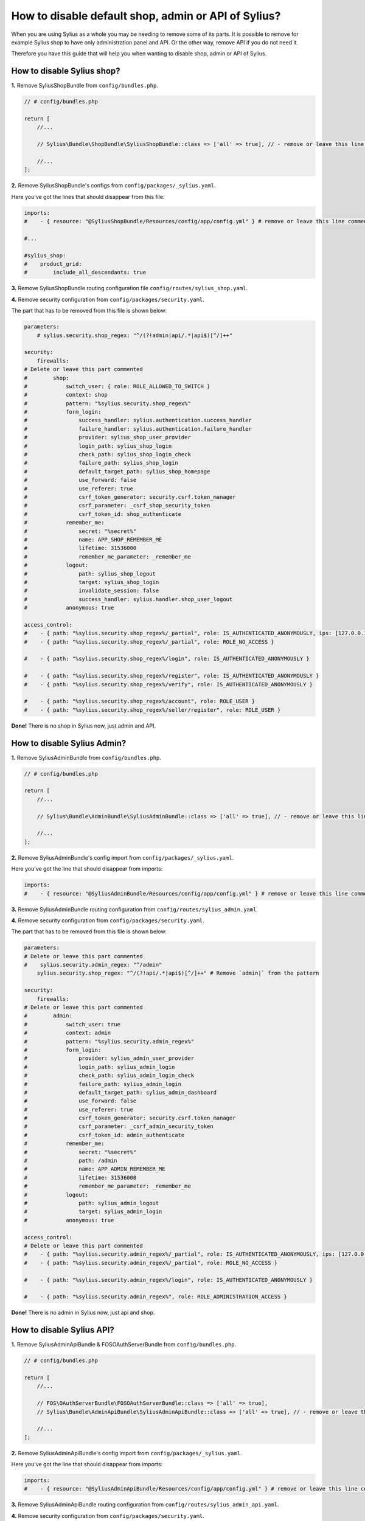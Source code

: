 How to disable default shop, admin or API of Sylius?
====================================================

When you are using Sylius as a whole you may be needing to remove some of its parts. It is possible to remove
for example Sylius shop to have only administration panel and API. Or the other way, remove API if you do not need it.

Therefore you have this guide that will help you when wanting to disable shop, admin or API of Sylius.

How to disable Sylius shop?
---------------------------

**1.** Remove SyliusShopBundle from ``config/bundles.php``.

.. code-block:: php

    // # config/bundles.php

    return [
        //...

        // Sylius\Bundle\ShopBundle\SyliusShopBundle::class => ['all' => true], // - remove or leave this line commented

        //...
    ];

**2.** Remove SyliusShopBundle's configs from ``config/packages/_sylius.yaml``.

Here you've got the lines that should disappear from this file:

.. code-block:: yaml

    imports:
    #    - { resource: "@SyliusShopBundle/Resources/config/app/config.yml" } # remove or leave this line commented

    #...

    #sylius_shop:
    #    product_grid:
    #        include_all_descendants: true

**3.** Remove SyliusShopBundle routing configuration file ``config/routes/sylius_shop.yaml``.

**4.** Remove security configuration from ``config/packages/security.yaml``.

The part that has to be removed from this file is shown below:

.. code-block:: yaml

    parameters:
        # sylius.security.shop_regex: "^/(?!admin|api/.*|api$)[^/]++"

    security:
        firewalls:
    # Delete or leave this part commented
    #        shop:
    #            switch_user: { role: ROLE_ALLOWED_TO_SWITCH }
    #            context: shop
    #            pattern: "%sylius.security.shop_regex%"
    #            form_login:
    #                success_handler: sylius.authentication.success_handler
    #                failure_handler: sylius.authentication.failure_handler
    #                provider: sylius_shop_user_provider
    #                login_path: sylius_shop_login
    #                check_path: sylius_shop_login_check
    #                failure_path: sylius_shop_login
    #                default_target_path: sylius_shop_homepage
    #                use_forward: false
    #                use_referer: true
    #                csrf_token_generator: security.csrf.token_manager
    #                csrf_parameter: _csrf_shop_security_token
    #                csrf_token_id: shop_authenticate
    #            remember_me:
    #                secret: "%secret%"
    #                name: APP_SHOP_REMEMBER_ME
    #                lifetime: 31536000
    #                remember_me_parameter: _remember_me
    #            logout:
    #                path: sylius_shop_logout
    #                target: sylius_shop_login
    #                invalidate_session: false
    #                success_handler: sylius.handler.shop_user_logout
    #            anonymous: true

    access_control:
    #    - { path: "%sylius.security.shop_regex%/_partial", role: IS_AUTHENTICATED_ANONYMOUSLY, ips: [127.0.0.1, ::1] }
    #    - { path: "%sylius.security.shop_regex%/_partial", role: ROLE_NO_ACCESS }

    #    - { path: "%sylius.security.shop_regex%/login", role: IS_AUTHENTICATED_ANONYMOUSLY }

    #    - { path: "%sylius.security.shop_regex%/register", role: IS_AUTHENTICATED_ANONYMOUSLY }
    #    - { path: "%sylius.security.shop_regex%/verify", role: IS_AUTHENTICATED_ANONYMOUSLY }

    #    - { path: "%sylius.security.shop_regex%/account", role: ROLE_USER }
    #    - { path: "%sylius.security.shop_regex%/seller/register", role: ROLE_USER }

**Done!** There is no shop in Sylius now, just admin and API.

How to disable Sylius Admin?
----------------------------

**1.** Remove SyliusAdminBundle from ``config/bundles.php``.

.. code-block:: php

    // # config/bundles.php

    return [
        //...

        // Sylius\Bundle\AdminBundle\SyliusAdminBundle::class => ['all' => true], // - remove or leave this line commented

        //...
    ];

**2.** Remove SyliusAdminBundle's config import from ``config/packages/_sylius.yaml``.

Here you've got the line that should disappear from imports:

.. code-block:: yaml

    imports:
    #    - { resource: "@SyliusAdminBundle/Resources/config/app/config.yml" } # remove or leave this line commented

**3.** Remove SyliusAdminBundle routing configuration from ``config/routes/sylius_admin.yaml``.

**4.** Remove security configuration from ``config/packages/security.yaml``.

The part that has to be removed from this file is shown below:

.. code-block:: yaml

    parameters:
    # Delete or leave this part commented
    #    sylius.security.admin_regex: "^/admin"
        sylius.security.shop_regex: "^/(?!api/.*|api$)[^/]++" # Remove `admin|` from the pattern

    security:
        firewalls:
    # Delete or leave this part commented
    #        admin:
    #            switch_user: true
    #            context: admin
    #            pattern: "%sylius.security.admin_regex%"
    #            form_login:
    #                provider: sylius_admin_user_provider
    #                login_path: sylius_admin_login
    #                check_path: sylius_admin_login_check
    #                failure_path: sylius_admin_login
    #                default_target_path: sylius_admin_dashboard
    #                use_forward: false
    #                use_referer: true
    #                csrf_token_generator: security.csrf.token_manager
    #                csrf_parameter: _csrf_admin_security_token
    #                csrf_token_id: admin_authenticate
    #            remember_me:
    #                secret: "%secret%"
    #                path: /admin
    #                name: APP_ADMIN_REMEMBER_ME
    #                lifetime: 31536000
    #                remember_me_parameter: _remember_me
    #            logout:
    #                path: sylius_admin_logout
    #                target: sylius_admin_login
    #            anonymous: true

    access_control:
    # Delete or leave this part commented
    #    - { path: "%sylius.security.admin_regex%/_partial", role: IS_AUTHENTICATED_ANONYMOUSLY, ips: [127.0.0.1, ::1] }
    #    - { path: "%sylius.security.admin_regex%/_partial", role: ROLE_NO_ACCESS }

    #    - { path: "%sylius.security.admin_regex%/login", role: IS_AUTHENTICATED_ANONYMOUSLY }

    #    - { path: "%sylius.security.admin_regex%", role: ROLE_ADMINISTRATION_ACCESS }

**Done!** There is no admin in Sylius now, just api and shop.

How to disable Sylius API?
--------------------------

**1.** Remove SyliusAdminApiBundle & FOSOAuthServerBundle from ``config/bundles.php``.

.. code-block:: php

    // # config/bundles.php

    return [
        //...

        // FOS\OAuthServerBundle\FOSOAuthServerBundle::class => ['all' => true],
        // Sylius\Bundle\AdminApiBundle\SyliusAdminApiBundle::class => ['all' => true], // - remove or leave this line commented

        //...
    ];

**2.** Remove SyliusAdminApiBundle's config import from ``config/packages/_sylius.yaml``.

Here you've got the line that should disappear from imports:

.. code-block:: yaml

    imports:
    #    - { resource: "@SyliusAdminApiBundle/Resources/config/app/config.yml" } # remove or leave this line commented

**3.** Remove SyliusAdminApiBundle routing configuration from ``config/routes/sylius_admin_api.yaml``.

**4.** Remove security configuration from ``config/packages/security.yaml``.

The part that has to be removed from this file is shown below:

.. code-block:: yaml

    parameters:
    # Delete or leave this part commented
    #   sylius.security.api_regex: "^/api"
        sylius.security.shop_regex: "^/(?!admin$)[^/]++" # Remove `|api/.*|api` from the pattern

    security:
        firewalls:
    # Delete or leave this part commented
    #        oauth_token:
    #            pattern: "%sylius.security.api_regex%/oauth/v2/token"
    #            security: false
    #        api:
    #           pattern:    "%sylius.security.api_regex%/.*"
    #           fos_oauth:  true
    #           stateless:  true
    #           anonymous:  true

    access_control:
    # Delete or leave this part commented
    #    - { path: "%sylius.security.api_regex%/login", role: IS_AUTHENTICATED_ANONYMOUSLY }

    #    - { path: "%sylius.security.api_regex%/.*", role: ROLE_API_ACCESS }

**5.** Remove fos_rest config from ``config/packages/fos_rest.yaml``.

.. code-block:: yaml

    fos_rest:
        format_listener:
            rules:
            #    - { path: '^/api', priorities: ['json', 'xml'], fallback_format: json, prefer_extension: true } # remove or leave this line commented

**Done!** There is no API in Sylius now, just admin and shop.

Learn more
----------

* :ref:`Architecture: Division into Core, Shop, Admin and API <division-into-core-shop-admin-api>`
